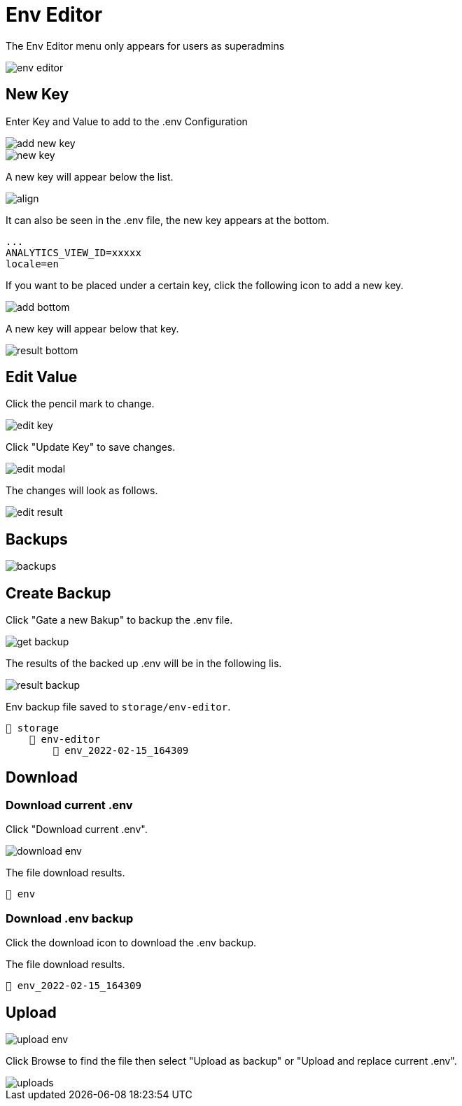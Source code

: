 = Env Editor 

The Env Editor menu only appears for users as superadmins

image::env-editor.webp[align=center]

== New Key

Enter Key and Value to add to the .env Configuration

image::add-new-key.webp[align=center]

image::new-key.webp[align=center]

A new key will appear below the list.

image::result.png[align]

It can also be seen in the .env file, the new key appears at the bottom.

    ...
    ANALYTICS_VIEW_ID=xxxxx 
    locale=en 
    

If you want to be placed under a certain key, click the following icon to add a new key.

image::add-bottom.png[align=center]

A new key will appear below that key.

image::result-bottom.png[align=center]

== Edit Value

Click the pencil mark to change.

image::edit-key.png[align=center]

Click "Update Key" to save changes.

image::edit-modal.webp[align=center]

The changes will look as follows.

image::edit-result.png[align=center]

== Backups

image::backups.webp[align=center]

== Create Backup

Click "Gate a new Bakup" to backup the .env file.

image::get-backup.png[align=center]

The results of the backed up .env will be in the following lis.

image::result-backup.png[align=center]

Env backup file saved to `storage/env-editor`.

    📂 storage 
        📂 env-editor
            📄 env_2022-02-15_164309


== Download

=== Download current .env

Click "Download current .env".

image::download-env.png[align=center]

The file download results.

    📄 env

=== Download .env backup

Click the download icon to download the .env backup.

The file download results.

    📄 env_2022-02-15_164309

== Upload

image::upload-env.webp[align=center]

Click Browse to find the file then select "Upload as backup" or "Upload and replace current .env".

image::uploads.webp[align=center]